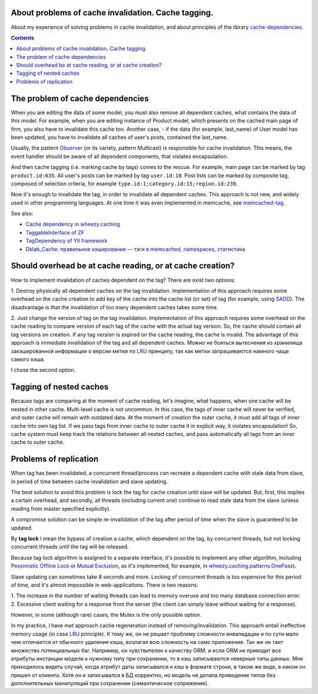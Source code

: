 ﻿
About problems of cache invalidation. Cache tagging.
====================================================


.. post::
   :language: en
   :tags: cache
   :category:
   :author: Ivan Zakrevsky

About my experience of solving problems in cache invalidation, and about principles of the library `cache-dependencies`_.

.. contents:: Contents


The problem of cache dependencies
=================================

When you are editing the data of some model, you must also remove all dependent caches, what contains the data of this model.
For example, when you are editing instance of Product model, which presents on the cached main page of firm, you also have to invalidate this cache too.
Another case, - if the data (for example, last_name) of User model has been updated, you have to invalidate all caches of user's posts, contained the last_name.

Usually, the pattern `Observer`_ (or its variety, pattern Multicast) is responsible for cache invalidation.
This means, the event handler should be aware of all dependent components, that violates encapsulation.

And then cache tagging (i.e. marking cache by tags) comes to the rescue.
For example, main page can be marked by tag ``product.id:635``.
All user's posts can be marked by tag ``user.id:10``.
Post lists can be marked by composite tag, composed of selection criteria, for example ``type.id:1;category.id:15;region.id:239``.

Now it's enough to invalidate the tag, in order to invalidate all dependent caches.
This approach is not new, and widely used in other programming languages.
At one time it was even implemented in memcache, see `memcached-tag <http://code.google.com/p/memcached-tag/>`_.

See also:

- `Cache dependency in wheezy.caching <https://pypi.python.org/pypi/wheezy.caching>`_
- `TaggableInterface of ZF <http://framework.zend.com/manual/current/en/modules/zend.cache.storage.adapter.html#the-taggableinterface>`_
- `TagDependency of YII framework <http://www.yiiframework.com/doc-2.0/yii-caching-tagdependency.html>`_
- `Dklab_Cache: правильное кэширование — тэги в memcached, namespaces, статистика <http://dklab.ru/lib/Dklab_Cache/>`_


Should overhead be at cache reading, or at cache creation?
==========================================================

How to implement invalidation of caches dependent on the tag?
There are exist two options:

\1. Destroy physically all dependent caches on the tag invalidation.
Implementation of this approach requires some overhead on the cache creation to add key of the cache into the cache list (or set) of tag (for example, using `SADD <http://redis.io/commands/sadd>`_).
The disadvantage is that the invalidation of too many dependent caches takes some time.

\2. Just change the version of tag on the tag invalidation.
Implementation of this approach requires some overhead on the cache reading to compare version of each tag of the cache with the actual tag version.
So, the cache should contain all tag versions on creation.
If any tag version is expired on the cache reading, the cache is invalid.
The advantage of this approach is immediate invalidation of the tag and all dependent caches.
Можно не бояться вытеснения из хранилища закэшированной информации о версии метки по LRU_ принципу, так как метки запрашиваются намного чаще самого кэша.

I chose the second option.


Tagging of nested caches
========================

Because tags are comparing at the moment of cache reading, let's imagine, what happens, when one cache will be nested in other cache.
Multi-level cache is not uncommon.
In this case, the tags of inner cache will never be verified, and outer cache will remain with outdated data.
At the moment of creation the outer cache, it must add all tags of inner cache into own tag list.
If we pass tags from inner cache to outer cache it in explicit way, it violates encapsulation!
So, cache system must keep track the relations between all nested caches, and pass automatically all tags from an inner cache to outer cache.


Problems of replication
=======================

When tag has been invalidated, a concurrent thread/process can recreate a dependent cache with stale data from slave, in period of time between cache invalidation and slave updating.

The best solution to avoid this problem is lock the tag for cache creation until slave will be updated.
But, first, this implies a certain overhead, and secondly, all threads (including current one) continue to read stale data from the slave (unless reading from master specified explicitly).

A compromise solution can be simple re-invalidation of the tag after period of time when the slave is guaranteed to be updated.

By **tag lock** I mean the bypass of creation a cache, which dependent on the tag, by concurrent threads, but not locking concurrent threads until the tag will be released.

Because tag lock algorithm is assigned to a separate interface, it's possible to implement any other algorithm, including `Pessimistic Offline Lock`_ or `Mutual Exclusion`_, as it's implemented, for example, in `wheezy.caching.patterns.OnePass <https://bitbucket.org/akorn/wheezy.caching/src/586b4debff62f885d97e646f0aa2e5d22d088bcf/src/wheezy/caching/patterns.py?at=default&fileviewer=file-view-default#patterns.py-348>`__).

Slave updating can sometimes take 8 seconds and more. Locking of concurrent threads is too expensive for this period of time, and it's almost impossible in web-applications. There is two reasons:

\1. The increase in the number of waiting threads can lead to memory overuse and too many database connection error.
\2. Excessive client waiting for a response from the server (the client can simply leave without waiting for a response).

However, in some (although rare) cases, the Mutex is the only possible option.

In my practice, I have met approach cache regeneration instead of removing/invalidation.
This approach entail ineffective memory usage (in case LRU_ principle).
К тому же, он не решает проблему сложности инвалидации и по сути мало чем отличается от обычного удаления кэша, возлагая всю сложность на само приложение.
Так же он таит множество потенциальных баг.
Например, он чувствителен к качеству ORM, и если ORM не приводит все атрибуты инстанции модели к нужному типу при сохранении, то в кэш записываются неверные типы данных.
Мне приходилось видеть случай, когда атрибут даты записывался к кэш в формате строки, в таком же виде, в каком он пришел от клиента.
Хотя он и записывался в БД корректно, но модель не делала приведение типов без дополнительных манипуляций при сохранении (семантическое сопряжение).


.. _cache-dependencies: https://bitbucket.org/emacsway/cache-dependencies

.. _Deadlock: https://en.wikipedia.org/wiki/Deadlock
.. _Decorator: https://en.wikipedia.org/wiki/Decorator_pattern
.. _Isolation: https://en.wikipedia.org/wiki/Isolation_(database_systems)
.. _LRU: https://en.wikipedia.org/wiki/Cache_replacement_policies#LRU
.. _Mutual Exclusion: https://en.wikipedia.org/wiki/Mutual_exclusion
.. _Observer: https://en.wikipedia.org/wiki/Observer_pattern
.. _Server Side Includes: https://en.wikipedia.org/wiki/Server_Side_Includes
.. _Strategy: https://en.wikipedia.org/wiki/Strategy_pattern
.. _Thundering Herd: http://en.wikipedia.org/wiki/Thundering_herd_problem

.. _ActiveRecord: http://www.martinfowler.com/eaaCatalog/activeRecord.html
.. _Identity Map: http://martinfowler.com/eaaCatalog/identityMap.html
.. _DataMapper: http://martinfowler.com/eaaCatalog/dataMapper.html
.. _Pessimistic Offline Lock: http://martinfowler.com/eaaCatalog/pessimisticOfflineLock.html
.. _Unit of Work: http://martinfowler.com/eaaCatalog/unitOfWork.html
